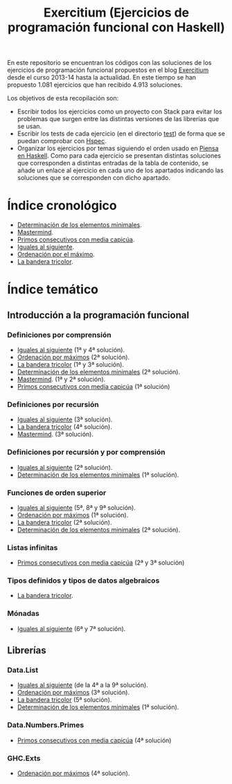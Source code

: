 #+TITLE: Exercitium (Ejercicios de programación funcional con Haskell)
#+OPTIONS: num:t

En este repositorio se encuentran los códigos con las soluciones de los
ejercicios de programación funcional propuestos en el blog [[https://www.glc.us.es/~jalonso/exercitium/][Exercitium]] desde el
curso 2013-14 hasta la actualidad. En este tiempo se han propuesto 1.081
ejercicios que han recibido 4.913 soluciones.

Los objetivos de esta recopilación son:
+ Escribir todos los ejercicios como un proyecto con Stack para evitar los
  problemas que surgen entre las distintas versiones de las librerías que se
  usan.
+ Escribir los tests de cada ejercicio (en el directorio [[./test][test]]) de forma que se
  puedan comprobar con [[http://hspec.github.io/][Hspec]].
+ Organizar los ejercicios por temas siguiendo el orden usado en
  [[https://www.cs.us.es/~jalonso/publicaciones/Piensa_en_Haskell.pdf][Piensa en Haskell]]. Como para cada ejercicio se presentan distintas soluciones
  que corresponden a distintas entradas de la tabla de contenido, se añade un
  enlace al ejercicio en cada uno de los apartados indicando las soluciones que
  se corresponden con dicho apartado.

* Índice cronológico

+ [[./src/Elementos_minimales.hs][Determinación de los elementos minimales]].
+ [[./src/Mastermind.hs][Mastermind]].
+ [[./src/Primos_consecutivos_con_media_capicua.hs][Primos consecutivos con media capicúa]].
+ [[./src/Iguales_al_siguiente.hs][Iguales al siguiente]].
+ [[./src/Ordenados_por_maximo.hs][Ordenación por el máximo]].
+ [[./src/Bandera_tricolor.hs][La bandera tricolor]].

* Índice temático

** Introducción a la programación funcional

# *** Definiciones elementales de funciones

*** Definiciones por comprensión
+ [[./src/Iguales_al_siguiente.hs][Iguales al siguiente]] (1ª y 4ª solución).
+ [[./src/Ordenados_por_maximo.hs][Ordenación por máximos]] (2ª solución).
+ [[./src/Bandera_tricolor.hs][La bandera tricolor]] (1ª y 3ª solución).
+ [[./src/Elementos_minimales.hs][Determinación de los elementos minimales]] (2ª solución).
+ [[./src/Mastermind.hs][Mastermind]]. (1ª y 2ª solución).
+ [[./src/Primos_consecutivos_con_media_capicua.hs][Primos consecutivos con media capicúa]] (1ª solución)

*** Definiciones por recursión
+ [[./src/Iguales_al_siguiente.hs][Iguales al siguiente]] (3ª solución).
+ [[./src/Bandera_tricolor.hs][La bandera tricolor]] (4ª solución).
+ [[./src/Mastermind.hs][Mastermind]]. (3ª solución).

*** Definiciones por recursión y por comprensión
+ [[./src/Iguales_al_siguiente.hs][Iguales al siguiente]] (2ª solución).
+ [[./src/Elementos_minimales.hs][Determinación de los elementos minimales]] (1ª solución).

# *** Funciones sobre cadenas

*** Funciones de orden superior
+ [[./src/Iguales_al_siguiente.hs][Iguales al siguiente]] (5ª, 8ª y 9ª solución).
+ [[./src/Ordenados_por_maximo.hs][Ordenación por máximos]] (1ª solución).
+ [[./src/Bandera_tricolor.hs][La bandera tricolor]] (2ª solución).
+ [[./src/Elementos_minimales.hs][Determinación de los elementos minimales]] (2ª solución).

*** Listas infinitas
+ [[./src/Primos_consecutivos_con_media_capicua.hs][Primos consecutivos con media capicúa]] (2ª y 3ª solución)

*** Tipos definidos y tipos de datos algebraicos
+ [[./src/Bandera_tricolor.hs][La bandera tricolor]].

# *** Vectores y matrices

# *** Conjuntos y diccionarios

# *** Programas interactivos

*** Mónadas
+ [[./src/Iguales_al_siguiente.hs][Iguales al siguiente]] (6ª y 7ª solución).

** Librerías

*** Data.List
+ [[./src/Iguales_al_siguiente.hs][Iguales al siguiente]] (de la 4ª a la 9ª solución).
+ [[./src/Ordenados_por_maximo.hs][Ordenación por máximos]] (3ª solución).
+ [[./src/Bandera_tricolor.hs][La bandera tricolor]] (5ª solución).
+ [[./src/Elementos_minimales.hs][Determinación de los elementos minimales]] (1ª solución).

*** Data.Numbers.Primes
+ [[./src/Primos_consecutivos_con_media_capicua.hs][Primos consecutivos con media capicúa]] (4ª solución)

*** GHC.Exts
+ [[./src/Ordenados_por_maximo.hs][Ordenación por máximos]] (4ª solución).

# ** Tipos abstractos de datos y algorítmica

# *** El tipo abstracto de datos de las pilas.

# *** El tipo abstracto de datos de las colas.

# *** El tipo abstracto de datos de las colas de prioridad.

# *** El tipo abstracto de datos de los conjuntos.

# *** El tipo abstracto de datos de las tablas.

# *** El tipo abstracto de datos de las árboles binarios de búsqueda.

# *** El tipo abstracto de datos de los montículos.

# *** El tipo abstracto de datos de los polinomios.

# *** Algoritmos sobre grafos.

# *** Búsqueda en espacios de estados

# *** Programación dinámica.

# ** Aplicaciones matemáticas

# *** Álgebra lineal

# *** Cálculo numérico

# *** Estadística

# *** Combinatoria
